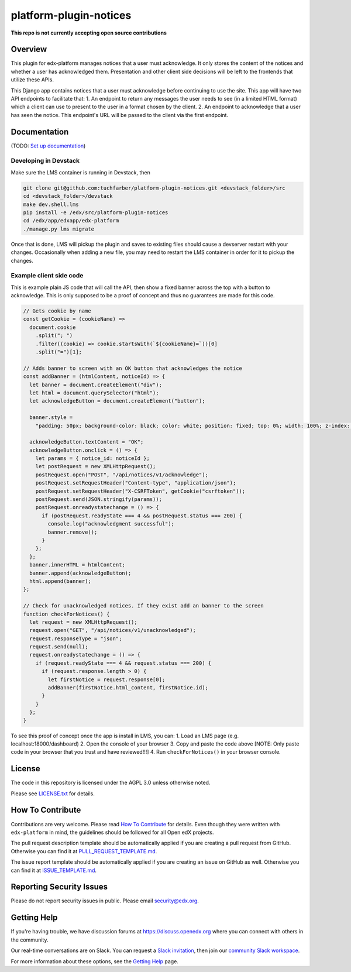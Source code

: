 platform-plugin-notices
=============================

|pypi-badge| |ci-badge| |codecov-badge| |doc-badge| |pyversions-badge|
|license-badge|

**This repo is not currently accepting open source contributions**

Overview
--------

This plugin for edx-platform manages notices that a user must acknowledge. It only stores the content of the notices and whether a user has acknowledged them. Presentation and other client side decisions will be left to the frontends that utilize these APIs.

This Django app contains notices that a user must acknowledge before continuing to use the site. This app will have two API endpoints to facilitate that:
1. An endpoint to return any messages the user needs to see (in a limited HTML format) which a client can use to present to the user in a format chosen by the client.
2. An endpoint to acknowledge that a user has seen the notice. This endpoint's URL will be passed to the client via the first endpoint.

Documentation
-------------

(TODO: `Set up documentation <https://openedx.atlassian.net/wiki/spaces/DOC/pages/21627535/Publish+Documentation+on+Read+the+Docs>`_)

Developing in Devstack
~~~~~~~~~~~~~~~~~~~~~~
Make sure the LMS container is running in Devstack, then

.. code-block::

  git clone git@github.com:tuchfarber/platform-plugin-notices.git <devstack_folder>/src
  cd <devstack_folder>/devstack
  make dev.shell.lms
  pip install -e /edx/src/platform-plugin-notices
  cd /edx/app/edxapp/edx-platform
  ./manage.py lms migrate

Once that is done, LMS will pickup the plugin and saves to existing files should cause a devserver restart with your changes. Occasionally when adding a new file, you may need to restart the LMS container in order for it to pickup the changes.

Example client side code
~~~~~~~~~~~~~~~~~~~~~~~~~
This is example plain JS code that will call the API, then show a fixed banner across the top with a button to acknowledge. This is only supposed to be a proof of concept and thus no guarantees are made for this code.

.. code-block:: javascript

    // Gets cookie by name
    const getCookie = (cookieName) =>
      document.cookie
        .split("; ")
        .filter((cookie) => cookie.startsWith(`${cookieName}=`))[0]
        .split("=")[1];

    // Adds banner to screen with an OK button that acknowledges the notice
    const addBanner = (htmlContent, noticeId) => {
      let banner = document.createElement("div");
      let html = document.querySelector("html");
      let acknowledgeButton = document.createElement("button");

      banner.style =
        "padding: 50px; background-color: black; color: white; position: fixed; top: 0%; width: 100%; z-index: 1010";

      acknowledgeButton.textContent = "OK";
      acknowledgeButton.onclick = () => {
        let params = { notice_id: noticeId };
        let postRequest = new XMLHttpRequest();
        postRequest.open("POST", "/api/notices/v1/acknowledge");
        postRequest.setRequestHeader("Content-type", "application/json");
        postRequest.setRequestHeader("X-CSRFToken", getCookie("csrftoken"));
        postRequest.send(JSON.stringify(params));
        postRequest.onreadystatechange = () => {
          if (postRequest.readyState === 4 && postRequest.status === 200) {
            console.log("acknowledgment successful");
            banner.remove();
          }
        };
      };
      banner.innerHTML = htmlContent;
      banner.append(acknowledgeButton);
      html.append(banner);
    };

    // Check for unacknowledged notices. If they exist add an banner to the screen
    function checkForNotices() {
      let request = new XMLHttpRequest();
      request.open("GET", "/api/notices/v1/unacknowledged");
      request.responseType = "json";
      request.send(null);
      request.onreadystatechange = () => {
        if (request.readyState === 4 && request.status === 200) {
          if (request.response.length > 0) {
            let firstNotice = request.response[0];
            addBanner(firstNotice.html_content, firstNotice.id);
          }
        }
      };
    }


To see this proof of concept once the app is install in LMS, you can:
1. Load an LMS page (e.g. localhost:18000/dashboard)
2. Open the console of your browser
3. Copy and paste the code above [NOTE: Only paste code in your browser that you trust and have reviewed!!!]
4. Run ``checkForNotices()`` in your browser console.

License
-------

The code in this repository is licensed under the AGPL 3.0 unless
otherwise noted.

Please see `LICENSE.txt <LICENSE.txt>`_ for details.

How To Contribute
-----------------

Contributions are very welcome.
Please read `How To Contribute <https://github.com/edx/edx-platform/blob/master/CONTRIBUTING.rst>`_ for details.
Even though they were written with ``edx-platform`` in mind, the guidelines
should be followed for all Open edX projects.

The pull request description template should be automatically applied if you are creating a pull request from GitHub. Otherwise you
can find it at `PULL_REQUEST_TEMPLATE.md <.github/PULL_REQUEST_TEMPLATE.md>`_.

The issue report template should be automatically applied if you are creating an issue on GitHub as well. Otherwise you
can find it at `ISSUE_TEMPLATE.md <.github/ISSUE_TEMPLATE.md>`_.

Reporting Security Issues
-------------------------

Please do not report security issues in public. Please email security@edx.org.

Getting Help
------------

If you're having trouble, we have discussion forums at https://discuss.openedx.org where you can connect with others in the community.

Our real-time conversations are on Slack. You can request a `Slack invitation`_, then join our `community Slack workspace`_.

For more information about these options, see the `Getting Help`_ page.

.. _Slack invitation: https://openedx-slack-invite.herokuapp.com/
.. _community Slack workspace: https://openedx.slack.com/
.. _Getting Help: https://openedx.org/getting-help

.. |pypi-badge| image:: https://img.shields.io/pypi/v/platform-plugin-notices.svg
    :target: https://pypi.python.org/pypi/platform-plugin-notices/
    :alt: PyPI

.. |ci-badge| image:: https://github.com/edx/platform-plugin-notices/workflows/Python%20CI/badge.svg?branch=master
    :target: https://github.com/edx/platform-plugin-notices/actions
    :alt: CI

.. |codecov-badge| image:: https://codecov.io/github/edx/platform-plugin-notices/coverage.svg?branch=master
    :target: https://codecov.io/github/edx/platform-plugin-notices?branch=master
    :alt: Codecov

.. |doc-badge| image:: https://readthedocs.org/projects/platform-plugin-notices/badge/?version=latest
    :target: https://platform-plugin-notices.readthedocs.io/en/latest/
    :alt: Documentation

.. |pyversions-badge| image:: https://img.shields.io/pypi/pyversions/platform-plugin-notices.svg
    :target: https://pypi.python.org/pypi/platform-plugin-notices/
    :alt: Supported Python versions

.. |license-badge| image:: https://img.shields.io/github/license/edx/platform-plugin-notices.svg
    :target: https://github.com/edx/platform-plugin-notices/blob/master/LICENSE.txt
    :alt: License
